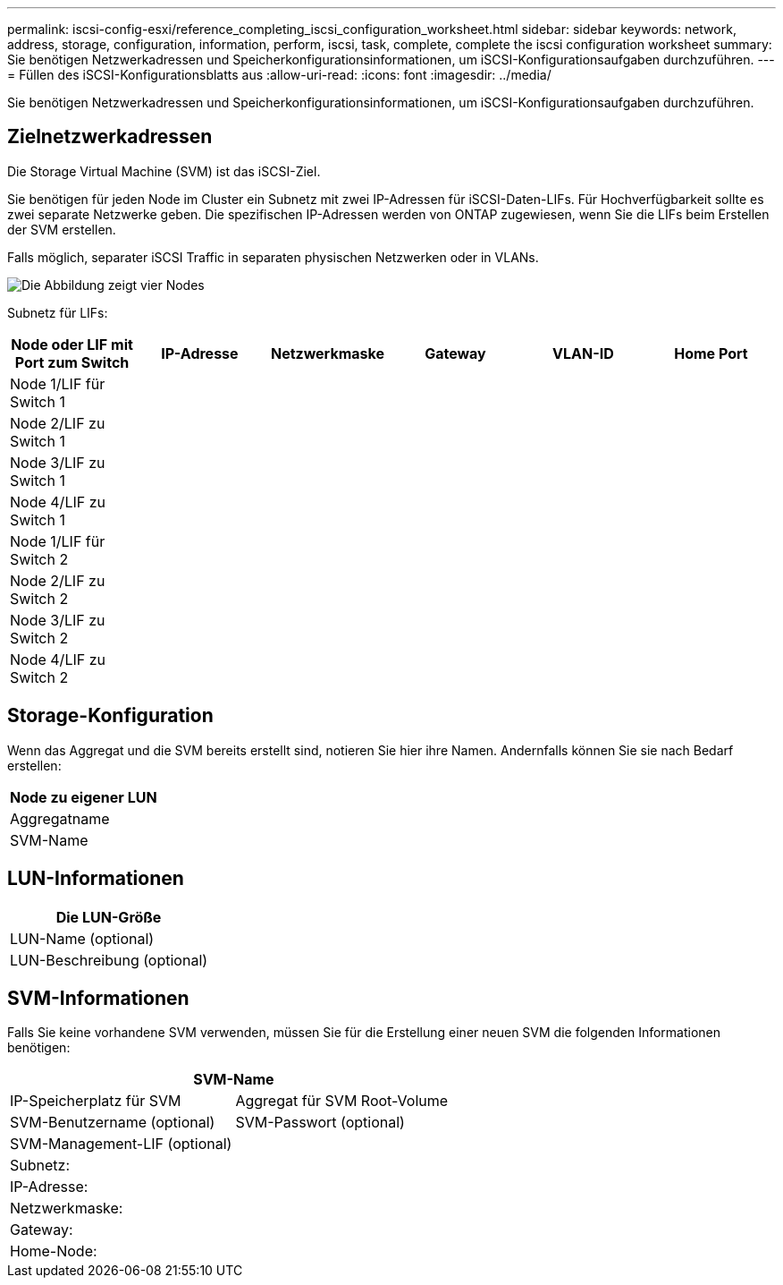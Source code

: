 ---
permalink: iscsi-config-esxi/reference_completing_iscsi_configuration_worksheet.html 
sidebar: sidebar 
keywords: network, address, storage, configuration, information, perform, iscsi, task, complete, complete the iscsi configuration worksheet 
summary: Sie benötigen Netzwerkadressen und Speicherkonfigurationsinformationen, um iSCSI-Konfigurationsaufgaben durchzuführen. 
---
= Füllen des iSCSI-Konfigurationsblatts aus
:allow-uri-read: 
:icons: font
:imagesdir: ../media/


[role="lead"]
Sie benötigen Netzwerkadressen und Speicherkonfigurationsinformationen, um iSCSI-Konfigurationsaufgaben durchzuführen.



== Zielnetzwerkadressen

Die Storage Virtual Machine (SVM) ist das iSCSI-Ziel.

Sie benötigen für jeden Node im Cluster ein Subnetz mit zwei IP-Adressen für iSCSI-Daten-LIFs. Für Hochverfügbarkeit sollte es zwei separate Netzwerke geben. Die spezifischen IP-Adressen werden von ONTAP zugewiesen, wenn Sie die LIFs beim Erstellen der SVM erstellen.

Falls möglich, separater iSCSI Traffic in separaten physischen Netzwerken oder in VLANs.

image::../media/network_fc_or_iscsi_express_iscsi_esxi.gif[Die Abbildung zeigt vier Nodes,two switches,and a host. Each node has two LIFs]

Subnetz für LIFs:

|===
| Node oder LIF mit Port zum Switch | IP-Adresse | Netzwerkmaske | Gateway | VLAN-ID | Home Port 


 a| 
Node 1/LIF für Switch 1
 a| 
 a| 
 a| 
 a| 
 a| 



 a| 
Node 2/LIF zu Switch 1
 a| 
 a| 
 a| 
 a| 
 a| 



 a| 
Node 3/LIF zu Switch 1
 a| 
 a| 
 a| 
 a| 
 a| 



 a| 
Node 4/LIF zu Switch 1
 a| 
 a| 
 a| 
 a| 
 a| 



 a| 
Node 1/LIF für Switch 2
 a| 
 a| 
 a| 
 a| 
 a| 



 a| 
Node 2/LIF zu Switch 2
 a| 
 a| 
 a| 
 a| 
 a| 



 a| 
Node 3/LIF zu Switch 2
 a| 
 a| 
 a| 
 a| 
 a| 



 a| 
Node 4/LIF zu Switch 2
 a| 
 a| 
 a| 
 a| 
 a| 

|===


== Storage-Konfiguration

Wenn das Aggregat und die SVM bereits erstellt sind, notieren Sie hier ihre Namen. Andernfalls können Sie sie nach Bedarf erstellen:

|===
| Node zu eigener LUN 


 a| 
Aggregatname



 a| 
SVM-Name

|===


== LUN-Informationen

|===
| Die LUN-Größe 


 a| 
LUN-Name (optional)



 a| 
LUN-Beschreibung (optional)

|===


== SVM-Informationen

Falls Sie keine vorhandene SVM verwenden, müssen Sie für die Erstellung einer neuen SVM die folgenden Informationen benötigen:

[cols="1a,1a"]
|===
2+| SVM-Name 


 a| 
IP-Speicherplatz für SVM



 a| 
Aggregat für SVM Root-Volume



 a| 
SVM-Benutzername (optional)



 a| 
SVM-Passwort (optional)



 a| 
SVM-Management-LIF (optional)



 a| 
 a| 
Subnetz:



 a| 
 a| 
IP-Adresse:



 a| 
 a| 
Netzwerkmaske:



 a| 
 a| 
Gateway:



 a| 
 a| 
Home-Node:



 a| 
 a| 
Startanschluss:

|===